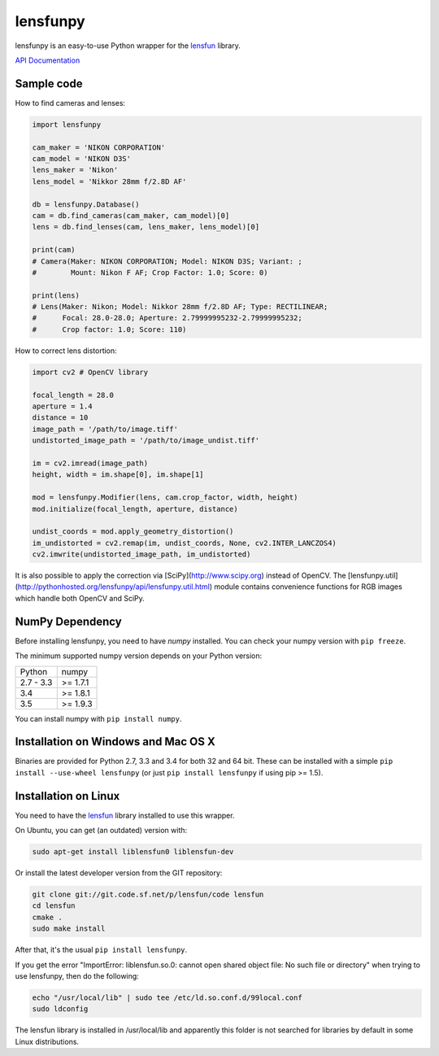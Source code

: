 lensfunpy
=========

.. image:: https://travis-ci.org/neothemachine/lensfunpy.svg?branch=master
    :target: https://travis-ci.org/neothemachine/lensfunpy
    :alt: Linux Build Status

.. image:: https://travis-ci.org/neothemachine/lensfunpy.svg?branch=master
    :target: https://travis-ci.org/neothemachine/lensfunpy
    :alt: Mac Build Status

.. image:: https://ci.appveyor.com/api/projects/status/qg6tssjvx5xjb3xd/branch/master
    :target: https://ci.appveyor.com/project/neothemachine/lensfunpy/branch/master
    :alt: Windows Build Status

lensfunpy is an easy-to-use Python wrapper for the lensfun_ library.

`API Documentation <http://pythonhosted.org/lensfunpy/api/>`_

Sample code
-----------

How to find cameras and lenses:

.. code-block:: python

    import lensfunpy

    cam_maker = 'NIKON CORPORATION'
    cam_model = 'NIKON D3S'
    lens_maker = 'Nikon'
    lens_model = 'Nikkor 28mm f/2.8D AF'

    db = lensfunpy.Database()
    cam = db.find_cameras(cam_maker, cam_model)[0]
    lens = db.find_lenses(cam, lens_maker, lens_model)[0]

    print(cam)
    # Camera(Maker: NIKON CORPORATION; Model: NIKON D3S; Variant: ; 
    #        Mount: Nikon F AF; Crop Factor: 1.0; Score: 0)

    print(lens)
    # Lens(Maker: Nikon; Model: Nikkor 28mm f/2.8D AF; Type: RECTILINEAR;
    #      Focal: 28.0-28.0; Aperture: 2.79999995232-2.79999995232; 
    #      Crop factor: 1.0; Score: 110)    

How to correct lens distortion:

.. code-block:: python

    import cv2 # OpenCV library

    focal_length = 28.0
    aperture = 1.4
    distance = 10
    image_path = '/path/to/image.tiff'
    undistorted_image_path = '/path/to/image_undist.tiff'

    im = cv2.imread(image_path)
    height, width = im.shape[0], im.shape[1]

    mod = lensfunpy.Modifier(lens, cam.crop_factor, width, height)
    mod.initialize(focal_length, aperture, distance)

    undist_coords = mod.apply_geometry_distortion()
    im_undistorted = cv2.remap(im, undist_coords, None, cv2.INTER_LANCZOS4)
    cv2.imwrite(undistorted_image_path, im_undistorted)

It is also possible to apply the correction via [SciPy](http://www.scipy.org) instead of OpenCV.
The [lensfunpy.util](http://pythonhosted.org/lensfunpy/api/lensfunpy.util.html) module
contains convenience functions for RGB images which handle both OpenCV and SciPy.

NumPy Dependency
----------------

Before installing lensfunpy, you need to have *numpy* installed.
You can check your numpy version with ``pip freeze``.

The minimum supported numpy version depends on your Python version:

========== =========
Python     numpy
---------- ---------
2.7 - 3.3  >= 1.7.1
3.4        >= 1.8.1
3.5        >= 1.9.3
========== =========

You can install numpy with ``pip install numpy``.

Installation on Windows and Mac OS X
------------------------------------

Binaries are provided for Python 2.7, 3.3 and 3.4 for both 32 and 64 bit.
These can be installed with a simple ``pip install --use-wheel lensfunpy`` 
(or just ``pip install lensfunpy`` if using pip >= 1.5).

Installation on Linux
---------------------

You need to have the lensfun_ library installed to use this wrapper.

On Ubuntu, you can get (an outdated) version with:

.. code-block:: sh

    sudo apt-get install liblensfun0 liblensfun-dev

Or install the latest developer version from the GIT repository:

.. code-block:: sh

    git clone git://git.code.sf.net/p/lensfun/code lensfun
    cd lensfun
    cmake .
    sudo make install

After that, it's the usual ``pip install lensfunpy``.

If you get the error "ImportError: liblensfun.so.0: cannot open shared object file: No such file or directory"
when trying to use lensfunpy, then do the following:

.. code-block:: sh

    echo "/usr/local/lib" | sudo tee /etc/ld.so.conf.d/99local.conf
    sudo ldconfig

The lensfun library is installed in /usr/local/lib and apparently this folder is not searched
for libraries by default in some Linux distributions.


.. _lensfun: http://lensfun.sourceforge.net


